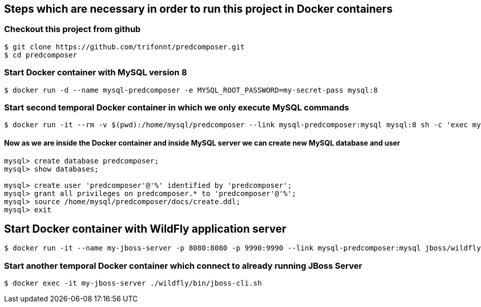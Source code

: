 == Steps which are necessary in order to run this project in Docker containers

=== Checkout this project from github
```shell
$ git clone https://github.com/trifonnt/predcomposer.git
$ cd predcomposer
```

=== Start Docker container with MySQL version 8
```shell
$ docker run -d --name mysql-predcomposer -e MYSQL_ROOT_PASSWORD=my-secret-pass mysql:8
```

=== Start second temporal Docker container in which we only execute MySQL commands
```shell
$ docker run -it --rm -v $(pwd):/home/mysql/predcomposer --link mysql-predcomposer:mysql mysql:8 sh -c 'exec mysql -h"$MYSQL_PORT_3306_TCP_ADDR" -P"$MYSQL_PORT_3306_TCP_PORT" -uroot -p"$MYSQL_ENV_MYSQL_ROOT_PASSWORD"'
```

==== Now as we are inside the Docker container and inside MySQL server we can create new MySQL database and user
```shell
mysql> create database predcomposer;
mysql> show databases;

mysql> create user 'predcomposer'@'%' identified by 'predcomposer';
mysql> grant all privileges on predcomposer.* to 'predcomposer'@'%';
mysql> source /home/mysql/predcomposer/docs/create.ddl;
mysql> exit
```


== Start Docker container with WildFly application server
```shell
$ docker run -it --name my-jboss-server -p 8080:8080 -p 9990:9990 --link mysql-predcomposer:mysql jboss/wildfly:9.0.2.Final /opt/jboss/wildfly/bin/standalone.sh -bmanagement 0.0.0.0
```

=== Start another temporal Docker container which connect to already running JBoss Server
```shell
$ docker exec -it my-jboss-server ./wildfly/bin/jboss-cli.sh
```
